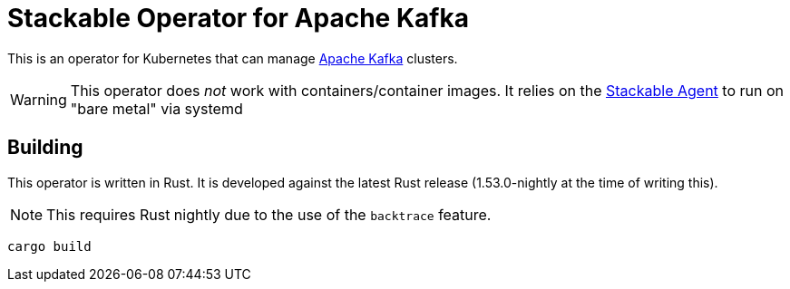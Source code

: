= Stackable Operator for Apache Kafka

This is an operator for Kubernetes that can manage https://kafka.apache.org/[Apache Kafka] clusters.

WARNING: This operator does _not_ work with containers/container images. It relies on the https://github.com/stackabletech/agent/[Stackable Agent] to run on "bare metal" via systemd

== Building

This operator is written in Rust.
It is developed against the latest Rust release (1.53.0-nightly at the time of writing this).

NOTE: This requires Rust nightly due to the use of the `backtrace` feature.

    cargo build
